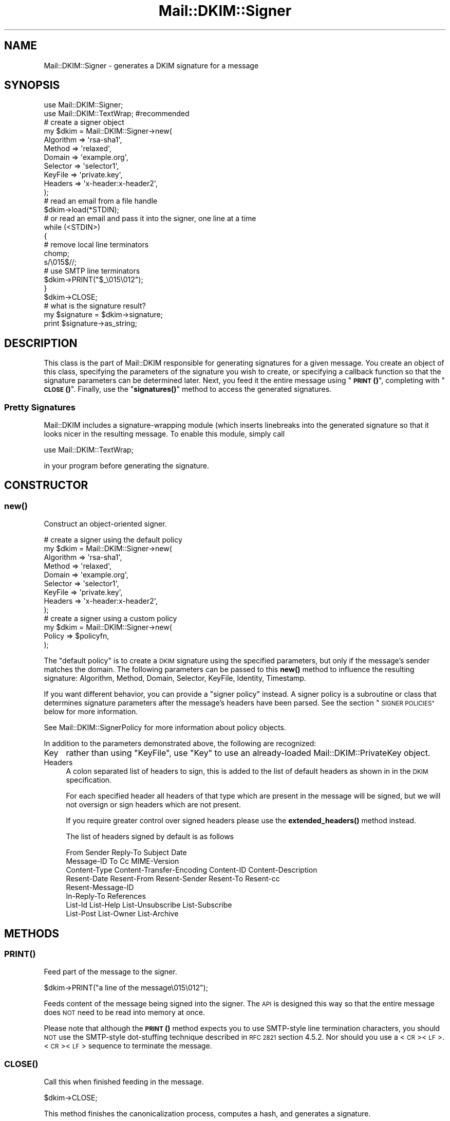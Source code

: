 .\" Automatically generated by Pod::Man 4.14 (Pod::Simple 3.42)
.\"
.\" Standard preamble:
.\" ========================================================================
.de Sp \" Vertical space (when we can't use .PP)
.if t .sp .5v
.if n .sp
..
.de Vb \" Begin verbatim text
.ft CW
.nf
.ne \\$1
..
.de Ve \" End verbatim text
.ft R
.fi
..
.\" Set up some character translations and predefined strings.  \*(-- will
.\" give an unbreakable dash, \*(PI will give pi, \*(L" will give a left
.\" double quote, and \*(R" will give a right double quote.  \*(C+ will
.\" give a nicer C++.  Capital omega is used to do unbreakable dashes and
.\" therefore won't be available.  \*(C` and \*(C' expand to `' in nroff,
.\" nothing in troff, for use with C<>.
.tr \(*W-
.ds C+ C\v'-.1v'\h'-1p'\s-2+\h'-1p'+\s0\v'.1v'\h'-1p'
.ie n \{\
.    ds -- \(*W-
.    ds PI pi
.    if (\n(.H=4u)&(1m=24u) .ds -- \(*W\h'-12u'\(*W\h'-12u'-\" diablo 10 pitch
.    if (\n(.H=4u)&(1m=20u) .ds -- \(*W\h'-12u'\(*W\h'-8u'-\"  diablo 12 pitch
.    ds L" ""
.    ds R" ""
.    ds C` ""
.    ds C' ""
'br\}
.el\{\
.    ds -- \|\(em\|
.    ds PI \(*p
.    ds L" ``
.    ds R" ''
.    ds C`
.    ds C'
'br\}
.\"
.\" Escape single quotes in literal strings from groff's Unicode transform.
.ie \n(.g .ds Aq \(aq
.el       .ds Aq '
.\"
.\" If the F register is >0, we'll generate index entries on stderr for
.\" titles (.TH), headers (.SH), subsections (.SS), items (.Ip), and index
.\" entries marked with X<> in POD.  Of course, you'll have to process the
.\" output yourself in some meaningful fashion.
.\"
.\" Avoid warning from groff about undefined register 'F'.
.de IX
..
.nr rF 0
.if \n(.g .if rF .nr rF 1
.if (\n(rF:(\n(.g==0)) \{\
.    if \nF \{\
.        de IX
.        tm Index:\\$1\t\\n%\t"\\$2"
..
.        if !\nF==2 \{\
.            nr % 0
.            nr F 2
.        \}
.    \}
.\}
.rr rF
.\" ========================================================================
.\"
.IX Title "Mail::DKIM::Signer 3"
.TH Mail::DKIM::Signer 3 "2019-11-13" "perl v5.34.0" "User Contributed Perl Documentation"
.\" For nroff, turn off justification.  Always turn off hyphenation; it makes
.\" way too many mistakes in technical documents.
.if n .ad l
.nh
.SH "NAME"
Mail::DKIM::Signer \- generates a DKIM signature for a message
.SH "SYNOPSIS"
.IX Header "SYNOPSIS"
.Vb 2
\&  use Mail::DKIM::Signer;
\&  use Mail::DKIM::TextWrap;  #recommended
\&
\&  # create a signer object
\&  my $dkim = Mail::DKIM::Signer\->new(
\&                  Algorithm => \*(Aqrsa\-sha1\*(Aq,
\&                  Method => \*(Aqrelaxed\*(Aq,
\&                  Domain => \*(Aqexample.org\*(Aq,
\&                  Selector => \*(Aqselector1\*(Aq,
\&                  KeyFile => \*(Aqprivate.key\*(Aq,
\&                  Headers => \*(Aqx\-header:x\-header2\*(Aq,
\&             );
\&
\&  # read an email from a file handle
\&  $dkim\->load(*STDIN);
\&
\&  # or read an email and pass it into the signer, one line at a time
\&  while (<STDIN>)
\&  {
\&      # remove local line terminators
\&      chomp;
\&      s/\e015$//;
\&
\&      # use SMTP line terminators
\&      $dkim\->PRINT("$_\e015\e012");
\&  }
\&  $dkim\->CLOSE;
\&
\&  # what is the signature result?
\&  my $signature = $dkim\->signature;
\&  print $signature\->as_string;
.Ve
.SH "DESCRIPTION"
.IX Header "DESCRIPTION"
This class is the part of Mail::DKIM responsible for generating
signatures for a given message. You create an object of this class,
specifying the parameters of the signature you wish to create, or
specifying a callback function so that the signature parameters can
be determined later. Next, you feed it the entire message using
\&\*(L"\s-1\fBPRINT\s0()\fR\*(R", completing with \*(L"\s-1\fBCLOSE\s0()\fR\*(R". Finally, use the
\&\*(L"\fBsignatures()\fR\*(R" method to access the generated signatures.
.SS "Pretty Signatures"
.IX Subsection "Pretty Signatures"
Mail::DKIM includes a signature-wrapping module (which inserts
linebreaks into the generated signature so that it looks nicer in the
resulting message. To enable this module, simply call
.PP
.Vb 1
\&  use Mail::DKIM::TextWrap;
.Ve
.PP
in your program before generating the signature.
.SH "CONSTRUCTOR"
.IX Header "CONSTRUCTOR"
.SS "\fBnew()\fP"
.IX Subsection "new()"
Construct an object-oriented signer.
.PP
.Vb 9
\&  # create a signer using the default policy
\&  my $dkim = Mail::DKIM::Signer\->new(
\&                  Algorithm => \*(Aqrsa\-sha1\*(Aq,
\&                  Method => \*(Aqrelaxed\*(Aq,
\&                  Domain => \*(Aqexample.org\*(Aq,
\&                  Selector => \*(Aqselector1\*(Aq,
\&                  KeyFile => \*(Aqprivate.key\*(Aq,
\&                  Headers => \*(Aqx\-header:x\-header2\*(Aq,
\&             );
\&
\&  # create a signer using a custom policy
\&  my $dkim = Mail::DKIM::Signer\->new(
\&                  Policy => $policyfn,
\&             );
.Ve
.PP
The \*(L"default policy\*(R" is to create a \s-1DKIM\s0 signature using the specified
parameters, but only if the message's sender matches the domain.
The following parameters can be passed to this \fBnew()\fR method to
influence the resulting signature:
Algorithm, Method, Domain, Selector, KeyFile, Identity, Timestamp.
.PP
If you want different behavior, you can provide a \*(L"signer policy\*(R"
instead. A signer policy is a subroutine or class that determines
signature parameters after the message's headers have been parsed.
See the section \*(L"\s-1SIGNER POLICIES\*(R"\s0 below for more information.
.PP
See Mail::DKIM::SignerPolicy for more information about policy objects.
.PP
In addition to the parameters demonstrated above, the following
are recognized:
.IP "Key" 4
.IX Item "Key"
rather than using \f(CW\*(C`KeyFile\*(C'\fR, use \f(CW\*(C`Key\*(C'\fR to use an already-loaded
Mail::DKIM::PrivateKey object.
.IP "Headers" 4
.IX Item "Headers"
A colon separated list of headers to sign, this is added to the list
of default headers as shown in in the \s-1DKIM\s0 specification.
.Sp
For each specified header all headers of that type which are
present in the message will be signed, but we will not oversign
or sign headers which are not present.
.Sp
If you require greater control over signed headers please use
the \fBextended_headers()\fR method instead.
.Sp
The list of headers signed by default is as follows
.Sp
.Vb 8
\&    From Sender Reply\-To Subject Date
\&    Message\-ID To Cc MIME\-Version
\&    Content\-Type Content\-Transfer\-Encoding Content\-ID Content\-Description
\&    Resent\-Date Resent\-From Resent\-Sender Resent\-To Resent\-cc
\&    Resent\-Message\-ID
\&    In\-Reply\-To References
\&    List\-Id List\-Help List\-Unsubscribe List\-Subscribe
\&    List\-Post List\-Owner List\-Archive
.Ve
.SH "METHODS"
.IX Header "METHODS"
.SS "\s-1\fBPRINT\s0()\fP"
.IX Subsection "PRINT()"
Feed part of the message to the signer.
.PP
.Vb 1
\&  $dkim\->PRINT("a line of the message\e015\e012");
.Ve
.PP
Feeds content of the message being signed into the signer.
The \s-1API\s0 is designed this way so that the entire message does \s-1NOT\s0 need
to be read into memory at once.
.PP
Please note that although the \s-1\fBPRINT\s0()\fR method expects you to use
SMTP-style line termination characters, you should \s-1NOT\s0 use the
SMTP-style dot-stuffing technique described in \s-1RFC 2821\s0 section 4.5.2.
Nor should you use a <\s-1CR\s0><\s-1LF\s0>.<\s-1CR\s0><\s-1LF\s0> sequence to terminate the
message.
.SS "\s-1\fBCLOSE\s0()\fP"
.IX Subsection "CLOSE()"
Call this when finished feeding in the message.
.PP
.Vb 1
\&  $dkim\->CLOSE;
.Ve
.PP
This method finishes the canonicalization process, computes a hash,
and generates a signature.
.SS "\fBextended_headers()\fP"
.IX Subsection "extended_headers()"
This method overrides the headers to be signed and allows more
control than is possible with the Headers property in the constructor.
.PP
The method expects a HashRef to be passed in.
.PP
The Keys are the headers to sign, and the values are either the
number of headers of that type to sign, or the special values
\&'*' and '+'.
.PP
* will sign \s-1ALL\s0 headers of that type present in the message.
.PP
+ will sign \s-1ALL + 1\s0 headers of that type present in the message
to prevent additional headers being added.
.PP
You may override any of the default headers by including them
in the hashref, and disable them by giving them a 0 value.
.PP
Keys are case insensitive with the values being added upto the
highest value.
.PP
.Vb 6
\&    Headers => {
\&        \*(AqX\-test\*(Aq  => \*(Aq*\*(Aq,
\&        \*(Aqx\-test\*(Aq  => \*(Aq1\*(Aq,
\&        \*(AqSubject\*(Aq => \*(Aq+\*(Aq,
\&        \*(AqSender\*(Aq  => 0,
\&    },
.Ve
.SS "\fBadd_signature()\fP"
.IX Subsection "add_signature()"
Used by signer policy to create a new signature.
.PP
.Vb 1
\&  $dkim\->add_signature(new Mail::DKIM::Signature(...));
.Ve
.PP
Signer policies can use this method to specify complete parameters for
the signature to add, including what type of signature. For more information,
see Mail::DKIM::SignerPolicy.
.SS "\fBalgorithm()\fP"
.IX Subsection "algorithm()"
Get or set the selected algorithm.
.PP
.Vb 1
\&  $alg = $dkim\->algorithm;
\&
\&  $dkim\->algorithm(\*(Aqrsa\-sha1\*(Aq);
.Ve
.SS "\fBdomain()\fP"
.IX Subsection "domain()"
Get or set the selected domain.
.PP
.Vb 1
\&  $alg = $dkim\->domain;
\&
\&  $dkim\->domain(\*(Aqexample.org\*(Aq);
.Ve
.SS "\fBload()\fP"
.IX Subsection "load()"
Load the entire message from a file handle.
.PP
.Vb 1
\&  $dkim\->load($file_handle);
.Ve
.PP
Reads a complete message from the designated file handle,
feeding it into the signer.  The message must use <\s-1CRLF\s0> line
terminators (same as the \s-1SMTP\s0 protocol).
.SS "\fBheaders()\fP"
.IX Subsection "headers()"
Determine which headers to put in signature.
.PP
.Vb 1
\&  my $headers = $dkim\->headers;
.Ve
.PP
This is a string containing the names of the header fields that
will be signed, separated by colons.
.SS "\fBkey()\fP"
.IX Subsection "key()"
Get or set the private key object.
.PP
.Vb 1
\&  my $key = $dkim\->key;
\&
\&  $dkim\->key(Mail::DKIM::PrivateKey\->load(File => \*(Aqprivate.key\*(Aq));
.Ve
.PP
The key object can be any object that implements the
\&\fBsign_digest()\fR method.
(Providing your own object can be useful if your actual keys
are stored out-of-process.)
.PP
If you use this method to specify a private key,
do not use \*(L"\fBkey_file()\fR\*(R".
.SS "\fBkey_file()\fP"
.IX Subsection "key_file()"
Get or set the filename containing the private key.
.PP
.Vb 1
\&  my $filename = $dkim\->key_file;
\&
\&  $dkim\->key_file(\*(Aqprivate.key\*(Aq);
.Ve
.PP
If you use this method to specify a private key file,
do not use \*(L"\fBkey()\fR\*(R".
.SS "\fBmethod()\fP"
.IX Subsection "method()"
Get or set the selected canonicalization method.
.PP
.Vb 1
\&  $alg = $dkim\->method;
\&
\&  $dkim\->method(\*(Aqrelaxed\*(Aq);
.Ve
.SS "\fBmessage_originator()\fP"
.IX Subsection "message_originator()"
Access the \*(L"From\*(R" header.
.PP
.Vb 1
\&  my $address = $dkim\->message_originator;
.Ve
.PP
Returns the \*(L"originator address\*(R" found in the message, as a
Mail::Address object.
This is typically the (first) name and email address found in the
From: header. If there is no From: header,
then an empty Mail::Address object is returned.
.PP
To get just the email address part, do:
.PP
.Vb 1
\&  my $email = $dkim\->message_originator\->address;
.Ve
.PP
See also \*(L"\fBmessage_sender()\fR\*(R".
.SS "\fBmessage_sender()\fP"
.IX Subsection "message_sender()"
Access the \*(L"From\*(R" or \*(L"Sender\*(R" header.
.PP
.Vb 1
\&  my $address = $dkim\->message_sender;
.Ve
.PP
Returns the \*(L"sender\*(R" found in the message, as a Mail::Address object.
This is typically the (first) name and email address found in the
Sender: header. If there is no Sender: header, it is the first name and
email address in the From: header. If neither header is present,
then an empty Mail::Address object is returned.
.PP
To get just the email address part, do:
.PP
.Vb 1
\&  my $email = $dkim\->message_sender\->address;
.Ve
.PP
The \*(L"sender\*(R" is the mailbox of the agent responsible for the actual
transmission of the message. For example, if a secretary were to send a
message for another person, the \*(L"sender\*(R" would be the secretary and
the \*(L"originator\*(R" would be the actual author.
.SS "\fBselector()\fP"
.IX Subsection "selector()"
Get or set the current key selector.
.PP
.Vb 1
\&  $alg = $dkim\->selector;
\&
\&  $dkim\->selector(\*(Aqalpha\*(Aq);
.Ve
.SS "\fBsignature()\fP"
.IX Subsection "signature()"
Access the generated signature object.
.PP
.Vb 1
\&  my $signature = $dkim\->signature;
.Ve
.PP
Returns the generated signature. The signature is an object of type
Mail::DKIM::Signature. If multiple signatures were generated, this method
returns the last one.
.PP
The signature (as text) should be \fBprepended\fR to the message to make the
resulting message. At the very least, it should precede any headers
that were signed.
.SS "\fBsignatures()\fP"
.IX Subsection "signatures()"
Access list of generated signature objects.
.PP
.Vb 1
\&  my @signatures = $dkim\->signatures;
.Ve
.PP
Returns all generated signatures, as a list.
.SH "SIGNER POLICIES"
.IX Header "SIGNER POLICIES"
The \fBnew()\fR constructor takes an optional Policy argument. This
can be a Perl object or class with an \fBapply()\fR method, or just a simple
subroutine reference. The method/subroutine will be called with the
signer object as an argument. The policy is responsible for checking the
message and specifying signature parameters. The policy must return a
nonzero value to create the signature, otherwise no signature will be
created. E.g.,
.PP
.Vb 2
\&  my $policyfn = sub {
\&      my $dkim = shift;
\&
\&      # specify signature parameters
\&      $dkim\->algorithm(\*(Aqrsa\-sha1\*(Aq);
\&      $dkim\->method(\*(Aqrelaxed\*(Aq);
\&      $dkim\->domain(\*(Aqexample.org\*(Aq);
\&      $dkim\->selector(\*(Aqmx1\*(Aq);
\&
\&      # return true value to create the signature
\&      return 1;
\&  };
.Ve
.PP
Or the policy object can actually create the signature, using the
add_signature method within the policy object.
If you add a signature, you do not need to return a nonzero value.
This mechanism can be utilized to create multiple signatures,
or to create the older DomainKey-style signatures.
.PP
.Vb 10
\&  my $policyfn = sub {
\&      my $dkim = shift;
\&      $dkim\->add_signature(
\&              new Mail::DKIM::Signature(
\&                      Algorithm => \*(Aqrsa\-sha1\*(Aq,
\&                      Method => \*(Aqrelaxed\*(Aq,
\&                      Headers => $dkim\->headers,
\&                      Domain => \*(Aqexample.org\*(Aq,
\&                      Selector => \*(Aqmx1\*(Aq,
\&              ));
\&      $dkim\->add_signature(
\&              new Mail::DKIM::DkSignature(
\&                      Algorithm => \*(Aqrsa\-sha1\*(Aq,
\&                      Method => \*(Aqnofws\*(Aq,
\&                      Headers => $dkim\->headers,
\&                      Domain => \*(Aqexample.org\*(Aq,
\&                      Selector => \*(Aqmx1\*(Aq,
\&              ));
\&      return;
\&  };
.Ve
.PP
If no policy is specified, the default policy is used. The default policy
signs every message using the domain, algorithm, method, and selector
specified in the \fBnew()\fR constructor.
.SH "SEE ALSO"
.IX Header "SEE ALSO"
Mail::DKIM::SignerPolicy
.SH "AUTHOR"
.IX Header "AUTHOR"
Jason Long, <jlong@messiah.edu>
.SH "COPYRIGHT AND LICENSE"
.IX Header "COPYRIGHT AND LICENSE"
Copyright (C) 2006\-2007 by Messiah College
.PP
This library is free software; you can redistribute it and/or modify
it under the same terms as Perl itself, either Perl version 5.8.6 or,
at your option, any later version of Perl 5 you may have available.
